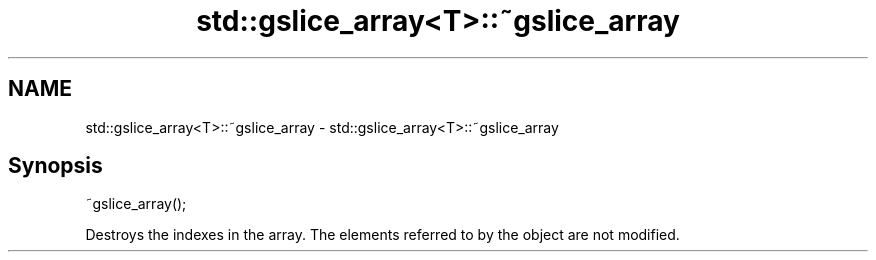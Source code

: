 .TH std::gslice_array<T>::~gslice_array 3 "2020.03.24" "http://cppreference.com" "C++ Standard Libary"
.SH NAME
std::gslice_array<T>::~gslice_array \- std::gslice_array<T>::~gslice_array

.SH Synopsis
   ~gslice_array();

   Destroys the indexes in the array. The elements referred to by the object are not modified.
